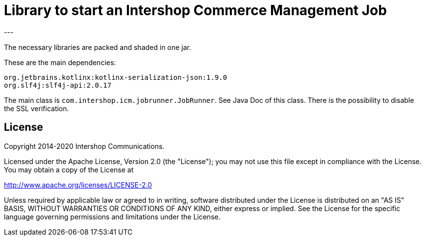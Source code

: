 = Library to start an Intershop Commerce Management Job
---

The necessary libraries are packed and shaded in one jar.

These are the main dependencies:

[source]
----
org.jetbrains.kotlinx:kotlinx-serialization-json:1.9.0
org.slf4j:slf4j-api:2.0.17
----

The main class is `com.intershop.icm.jobrunner.JobRunner`. See Java Doc of this class.
There is the possibility to disable the SSL verification.

== License

Copyright 2014-2020 Intershop Communications.

Licensed under the Apache License, Version 2.0 (the "License"); you may not use this file except in compliance with the License. You may obtain a copy of the License at

http://www.apache.org/licenses/LICENSE-2.0

Unless required by applicable law or agreed to in writing, software distributed under the License is distributed on an "AS IS" BASIS, WITHOUT WARRANTIES OR CONDITIONS OF ANY KIND, either express or implied. See the License for the specific language governing permissions and limitations under the License.
